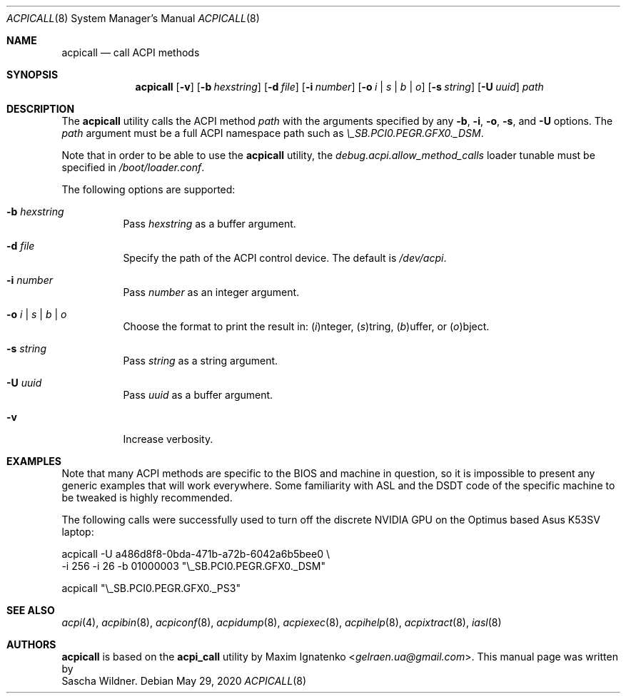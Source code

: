 .\"
.\" Copyright (c) 2015 The DragonFly Project.  All rights reserved.
.\"
.\" Redistribution and use in source and binary forms, with or without
.\" modification, are permitted provided that the following conditions
.\" are met:
.\"
.\" 1. Redistributions of source code must retain the above copyright
.\"    notice, this list of conditions and the following disclaimer.
.\" 2. Redistributions in binary form must reproduce the above copyright
.\"    notice, this list of conditions and the following disclaimer in
.\"    the documentation and/or other materials provided with the
.\"    distribution.
.\" 3. Neither the name of The DragonFly Project nor the names of its
.\"    contributors may be used to endorse or promote products derived
.\"    from this software without specific, prior written permission.
.\"
.\" THIS SOFTWARE IS PROVIDED BY THE COPYRIGHT HOLDERS AND CONTRIBUTORS
.\" ``AS IS'' AND ANY EXPRESS OR IMPLIED WARRANTIES, INCLUDING, BUT NOT
.\" LIMITED TO, THE IMPLIED WARRANTIES OF MERCHANTABILITY AND FITNESS
.\" FOR A PARTICULAR PURPOSE ARE DISCLAIMED.  IN NO EVENT SHALL THE
.\" COPYRIGHT HOLDERS OR CONTRIBUTORS BE LIABLE FOR ANY DIRECT, INDIRECT,
.\" INCIDENTAL, SPECIAL, EXEMPLARY OR CONSEQUENTIAL DAMAGES (INCLUDING,
.\" BUT NOT LIMITED TO, PROCUREMENT OF SUBSTITUTE GOODS OR SERVICES;
.\" LOSS OF USE, DATA, OR PROFITS; OR BUSINESS INTERRUPTION) HOWEVER CAUSED
.\" AND ON ANY THEORY OF LIABILITY, WHETHER IN CONTRACT, STRICT LIABILITY,
.\" OR TORT (INCLUDING NEGLIGENCE OR OTHERWISE) ARISING IN ANY WAY OUT
.\" OF THE USE OF THIS SOFTWARE, EVEN IF ADVISED OF THE POSSIBILITY OF
.\" SUCH DAMAGE.
.\"
.Dd May 29, 2020
.Dt ACPICALL 8
.Os
.Sh NAME
.Nm acpicall
.Nd call ACPI methods
.Sh SYNOPSIS
.Nm
.Op Fl v
.Op Fl b Ar hexstring
.Op Fl d Ar file
.Op Fl i Ar number
.Op Fl o Ar i | s | b | o
.Op Fl s Ar string
.Op Fl U Ar uuid
.Ar path
.Sh DESCRIPTION
The
.Nm
utility calls the ACPI method
.Ar path
with the arguments specified by any
.Fl b ,
.Fl i ,
.Fl o ,
.Fl s ,
and
.Fl U
options.
The
.Ar path
argument must be a full ACPI namespace path such as
.Pa \e_SB.PCI0.PEGR.GFX0._DSM .
.Pp
Note that in order to be able to use the
.Nm
utility, the
.Va debug.acpi.allow_method_calls
loader tunable must be specified in
.Pa /boot/loader.conf .
.Pp
The following options are supported:
.Bl -tag -width indent
.It Fl b Ar hexstring
Pass
.Ar hexstring
as a buffer argument.
.It Fl d Ar file
Specify the path of the ACPI control device.
The default is
.Pa /dev/acpi .
.It Fl i Ar number
Pass
.Ar number
as an integer argument.
.It Fl o Ar i | s | b | o
Choose the format to print the result in:
.Ar ( i ) Ns nteger ,
.Ar ( s ) Ns tring ,
.Ar ( b ) Ns uffer ,
or
.Ar ( o ) Ns bject .
.It Fl s Ar string
Pass
.Ar string
as a string argument.
.It Fl U Ar uuid
Pass
.Ar uuid
as a buffer argument.
.It Fl v
Increase verbosity.
.El
.Sh EXAMPLES
Note that many ACPI methods are specific to the BIOS and machine in
question, so it is impossible to present any generic examples that will
work everywhere.
Some familiarity with ASL and the DSDT code of the specific machine to
be tweaked is highly recommended.
.Pp
The following calls were successfully used to turn off the discrete
.Tn NVIDIA
GPU on the
.Tn Optimus
based
.Tn Asus K53SV
laptop:
.Bd -literal
acpicall -U a486d8f8-0bda-471b-a72b-6042a6b5bee0 \e
         -i 256 -i 26 -b 01000003 "\e_SB.PCI0.PEGR.GFX0._DSM"

acpicall "\e_SB.PCI0.PEGR.GFX0._PS3"
.Ed
.Sh SEE ALSO
.Xr acpi 4 ,
.Xr acpibin 8 ,
.Xr acpiconf 8 ,
.Xr acpidump 8 ,
.Xr acpiexec 8 ,
.Xr acpihelp 8 ,
.Xr acpixtract 8 ,
.Xr iasl 8
.Sh AUTHORS
.Nm
is based on the
.Nm acpi_call
utility by
.An Maxim Ignatenko Aq Mt gelraen.ua@gmail.com .
This manual page was written by
.An Sascha Wildner .
